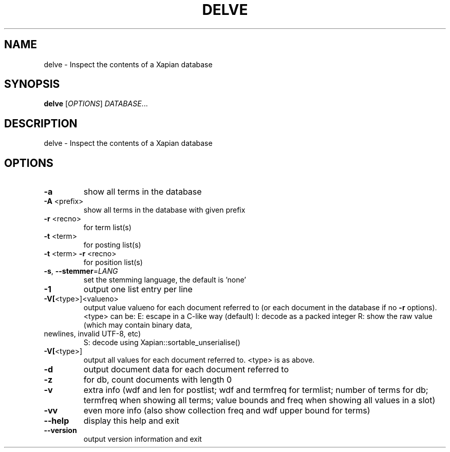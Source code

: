 .\" DO NOT MODIFY THIS FILE!  It was generated by help2man 1.49.3.
.TH DELVE "1" "February 2023" "xapian-core 1.4.22" "User Commands"
.SH NAME
delve \- Inspect the contents of a Xapian database
.SH SYNOPSIS
.B delve
[\fI\,OPTIONS\/\fR] \fI\,DATABASE\/\fR...
.SH DESCRIPTION
delve \- Inspect the contents of a Xapian database
.SH OPTIONS
.TP
\fB\-a\fR
show all terms in the database
.TP
\fB\-A\fR <prefix>
show all terms in the database with given prefix
.TP
\fB\-r\fR <recno>
for term list(s)
.TP
\fB\-t\fR <term>
for posting list(s)
.TP
\fB\-t\fR <term> \fB\-r\fR <recno>
for position list(s)
.TP
\fB\-s\fR, \fB\-\-stemmer\fR=\fI\,LANG\/\fR
set the stemming language, the default is 'none'
.TP
\fB\-1\fR
output one list entry per line
.TP
\fB\-V[\fR<type>]<valueno>
output value valueno for each document referred to
(or each document in the database if no \fB\-r\fR options).
<type> can be:
E: escape in a C\-like way (default)
I: decode as a packed integer
R: show the raw value (which may contain binary data,
.TP
newlines, invalid UTF\-8, etc)
S: decode using Xapian::sortable_unserialise()
.TP
\fB\-V[\fR<type>]
output all values for each document referred to.
<type> is as above.
.TP
\fB\-d\fR
output document data for each document referred to
.TP
\fB\-z\fR
for db, count documents with length 0
.TP
\fB\-v\fR
extra info (wdf and len for postlist;
wdf and termfreq for termlist; number of terms for db;
termfreq when showing all terms; value bounds and freq
when showing all values in a slot)
.TP
\fB\-vv\fR
even more info (also show collection freq and wdf
upper bound for terms)
.TP
\fB\-\-help\fR
display this help and exit
.TP
\fB\-\-version\fR
output version information and exit
